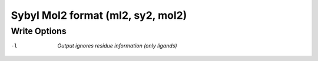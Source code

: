 .. _Sybyl_Mol2_format:

Sybyl Mol2 format (ml2, sy2, mol2)
==================================
Write Options
~~~~~~~~~~~~~ 

-l  *Output ignores residue information (only ligands)*


